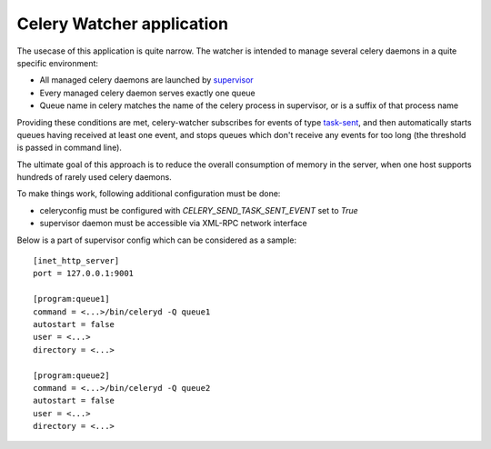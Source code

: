 Celery Watcher application
==========================

The usecase of this application is quite narrow. The watcher is intended to
manage several celery daemons in a quite specific environment:

- All managed celery daemons are launched by `supervisor <http://supervisord.org/>`_
- Every managed celery daemon serves exactly one queue
- Queue name in celery matches the name of the celery process in supervisor, or
  is a suffix of that process name

Providing these conditions are met, celery-watcher subscribes for events of type
`task-sent <http://ask.github.com/celery/userguide/monitoring.html#task-events>`_,
and then automatically starts queues having received at least one event, and
stops queues which don't receive any events for too long (the threshold is
passed in command line).

The ultimate goal of this approach is to reduce the overall consumption of
memory in the server, when one host supports hundreds of rarely used celery
daemons.

To make things work, following additional configuration must be done:

- celeryconfig must be configured with `CELERY_SEND_TASK_SENT_EVENT` set to `True`
- supervisor daemon must be accessible via XML-RPC network interface

Below is a part of supervisor config which can be considered as a sample::


    [inet_http_server]
    port = 127.0.0.1:9001

    [program:queue1]
    command = <...>/bin/celeryd -Q queue1
    autostart = false
    user = <...>
    directory = <...>

    [program:queue2]
    command = <...>/bin/celeryd -Q queue2
    autostart = false
    user = <...>
    directory = <...>
